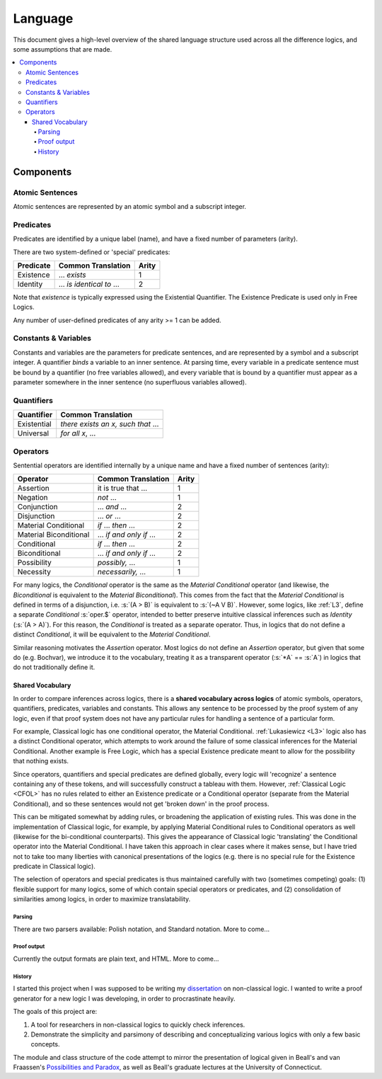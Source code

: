 ########
Language
########

This document gives a high-level overview of the shared language structure used
across all the difference logics, and some assumptions that are made.

.. contents:: :local:

Components
**********

Atomic Sentences
----------------

Atomic sentences are represented by an atomic symbol and a subscript integer.

Predicates
----------

Predicates are identified by a unique label (name), and have a fixed number of 
parameters (arity).

There are two system-defined or 'special' predicates:

+------------------+----------------------------------+-------+
| Predicate        | Common Translation               | Arity |
+==================+==================================+=======+
| Existence        | ... *exists*                     |   1   |
+------------------+----------------------------------+-------+
| Identity         | ... *is identical to* ...        |   2   |
+------------------+----------------------------------+-------+
    
Note that *existence* is typically expressed using the Existential
Quantifier. The Existence Predicate is used only in Free Logics.

Any number of user-defined predicates of any arity >= 1 can be added.

Constants & Variables
---------------------

Constants and variables are the parameters for predicate sentences, and are 
represented by a symbol and a subscript integer. A quantifier *binds* a 
variable to an inner sentence. At parsing time, every variable in a predicate 
sentence must be bound by a quantifier (no free variables allowed), and every 
variable that is bound by a quantifier must appear as a parameter somewhere in 
the inner sentence (no superfluous variables allowed).

Quantifiers
-----------

+-----------------+------------------------------------------------+
| Quantifier      | Common Translation                             |
+=================+================================================+
| Existential     | *there exists an x, such that* ...             |
+-----------------+------------------------------------------------+
| Universal       | *for all x*, ...                               |
+-----------------+------------------------------------------------+

Operators
---------

Sentential operators are identified internally by a unique name and have a 
fixed number of sentences (arity):

+-------------------------+----------------------------------+-------+
| Operator                | Common Translation               | Arity |
+=========================+==================================+=======+
| Assertion               | it is true that ...              |   1   |
+-------------------------+----------------------------------+-------+
| Negation                | *not* ...                        |   1   |
+-------------------------+----------------------------------+-------+
| Conjunction             | ... *and* ...                    |   2   |
+-------------------------+----------------------------------+-------+
| Disjunction             | ... *or* ...                     |   2   |
+-------------------------+----------------------------------+-------+
| Material Conditional    | *if* ... *then* ...              |   2   |
+-------------------------+----------------------------------+-------+
| Material Biconditional  | ... *if and only if* ...         |   2   |
+-------------------------+----------------------------------+-------+
| Conditional             | *if* ... *then* ...              |   2   |
+-------------------------+----------------------------------+-------+
| Biconditional           | ... *if and only if* ...         |   2   |
+-------------------------+----------------------------------+-------+
| Possibility             | *possibly,* ...                  |   1   |
+-------------------------+----------------------------------+-------+
| Necessity               | *necessarily,* ...               |   1   |
+-------------------------+----------------------------------+-------+

For many logics, the *Conditional* operator is the same as the *Material Conditional*
operator (and likewise, the *Biconditional* is equivalent to the *Material Biconditional*).
This comes from the fact that the *Material Conditional* is defined in terms of a
disjunction, i.e. :s:`(A > B)` is equivalent to :s:`(~A V B)`. However, some logics, like 
:ref:`L3`, define a separate *Conditional* :s:`oper.$` operator, intended to better preserve intuitive
classical inferences such as *Identity* (:s:`(A > A)`). For this reason, the *Conditional*
is treated as a separate operator. Thus, in logics that do not define a distinct *Conditional*,
it will be equivalent to the *Material Conditional*.

Similar reasoning motivates the *Assertion* operator. Most logics do not define an *Assertion*
operator, but given that some do (e.g. Bochvar), we introduce it to the vocabulary, treating
it as a transparent operator (:s:`*A` == :s:`A`) in logics that do not traditionally define it.

Shared Vocabulary
+++++++++++++++++

In order to compare inferences across logics, there is a **shared vocabulary 
across logics** of atomic symbols, operators, quantifiers, predicates, variables 
and constants. This allows any sentence to be processed by the proof system of 
any logic, even if that proof system does not have any particular rules for 
handling a sentence of a particular form. 

For example, Classical logic has one conditional operator, the Material 
Conditional. :ref:`Lukasiewicz <L3>` logic also has a distinct Conditional operator,
which attempts to work around the failure of some classical inferences for the
Material Conditional. Another example is Free Logic, which has a special 
Existence predicate meant to allow for the possibility that nothing exists.

Since operators, quantifiers and special predicates are defined 
globally, every logic will 'recognize' a sentence containing any of these 
tokens, and will successfully construct a tableau with them. However,
:ref:`Classical Logic <CFOL>` has no rules related to either an Existence predicate
or a Conditional  operator (separate from the Material Conditional), and so these
sentences would not get 'broken down' in the proof process. 

This can be mitigated somewhat by adding rules, or broadening the application 
of existing rules. This was done in the implementation of Classical logic, for 
example, by applying Material Conditional rules to Conditional operators as 
well (likewise for the bi-conditional counterparts). This gives the appearance 
of Classical logic 'translating' the Conditional operator into the Material 
Conditional. I have taken this approach in clear cases where it makes sense, 
but I have tried not to take too many liberties with canonical presentations of 
the logics (e.g. there is no special rule for the Existence predicate in 
Classical logic).

The selection of operators and special predicates is thus maintained carefully 
with two (sometimes competing) goals: (1) flexible support for many logics, some 
of which contain special operators or predicates, and (2) consolidation of 
similarities among logics, in order to maximize translatability.

Parsing
=======

There are two parsers available: Polish notation, and Standard notation.
More to come...

Proof output
============

Currently the output formats are plain text, and HTML. More to come...


History
=======

I started this project when I was supposed to be writing my dissertation_ on 
non-classical logic. I wanted to write a proof generator for a new logic I was
developing, in order to procrastinate heavily.

The goals of this project are:

1. A tool for researchers in non-classical logics to quickly check inferences.

2. Demonstrate the simplicity and parsimony of describing and conceptualizing 
   various logics with only a few basic concepts.

The module and class structure of the code attempt to mirror the presentation of
logical given in Beall's and van Fraassen's `Possibilities and Paradox`_, as
well as Beall's graduate lectures at the University of Connecticut.

.. _dissertation: https://github.com/owings1/dissertation/raw/master/output/dissertation.pdf

.. _Possibilities and Paradox: https://www.google.com/books/edition/_/aLZvQgAACAAJ?hl=en
